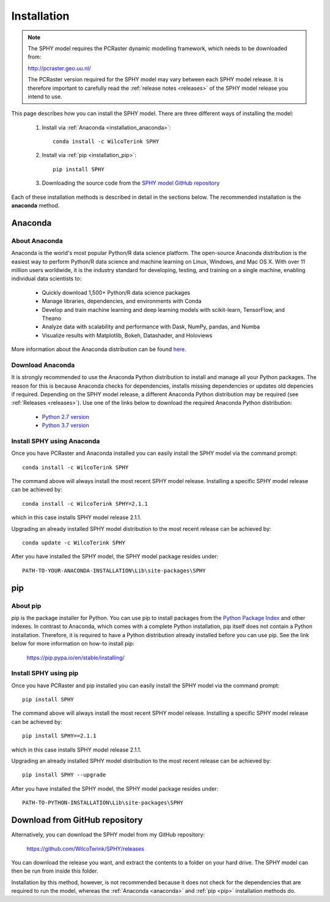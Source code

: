 ..  _installation:

============
Installation
============

.. note::

   The SPHY model requires the PCRaster dynamic modelling framework, which needs to be downloaded from:
   
   http://pcraster.geo.uu.nl/
   
   The PCRaster version required for the SPHY model may vary between each SPHY model release. It is
   therefore important to carefully read the :ref:`release notes <releases>` of the SPHY model release you intend to use. 

This page describes how you can install the SPHY model. There are three different ways of installing the model:

   1. Install via :ref:`Anaconda <installation_anaconda>`::
       
       conda install -c WilcoTerink SPHY
   
   2. Install via :ref:`pip <installation_pip>`::
   
       pip install SPHY
   
   3. Downloading the source code from the `SPHY model GitHub repository <https://github.com/WilcoTerink/SPHY>`_
   
Each of these installation methods is described in detail in the sections below. The recommended installation is the
**anaconda** method.


.. _anaconda:

Anaconda
--------

About Anaconda
^^^^^^^^^^^^^^

Anaconda is the world's most popular Python/R data science platform. The open-source Anaconda distribution is the easiest way
to perform Python/R data science and machine learning on Linux, Windows, and Mac OS X. With over 11 million users worldwide, it
is the industry standard for developing, testing, and training on a single machine, enabling individual data scientists to:

    + Quickly download 1,500+ Python/R data science packages
    + Manage libraries, dependencies, and environments with Conda
    + Develop and train machine learning and deep learning models with scikit-learn, TensorFlow, and Theano
    + Analyze data with scalability and performance with Dask, NumPy, pandas, and Numba
    + Visualize results with Matplotlib, Bokeh, Datashader, and Holoviews
    
More information about the Anaconda distribution can be found `here <https://www.anaconda.com/distribution/>`_.

Download Anaconda
^^^^^^^^^^^^^^^^^

It is strongly recommended to use the Anaconda Python distribution to install and manage all your Python packages. The reason for
this is because Anaconda checks for dependencies, installs missing dependencies or updates old depencies if required. Depending on the
SPHY model release, a different Anaconda Python distribution may be required (see :ref:`Releases <releases>`). Use one of the links below to
download the required Anaconda Python distribution:

    + `Python 2.7 version <https://repo.anaconda.com/archive/Anaconda2-2019.03-MacOSX-x86_64.pkg>`_
    
    + `Python 3.7 version <https://repo.anaconda.com/archive/Anaconda3-2019.03-MacOSX-x86_64.pkg>`_
    
.. _installation_anaconda:

Install SPHY using Anaconda
^^^^^^^^^^^^^^^^^^^^^^^^^^^

Once you have PCRaster and Anaconda installed you can easily install the SPHY model via the command prompt::

    conda install -c WilcoTerink SPHY
    
The command above will always install the most recent SPHY model release. Installing a specific SPHY model release can be achieved by::

    conda install -c WilcoTerink SPHY=2.1.1
    
which in this case installs SPHY model release 2.1.1.

Upgrading an already installed SPHY model distribution to the most recent release can be achieved by::

    conda update -c WilcoTerink SPHY

After you have installed the SPHY model, the SPHY model package resides under::

    PATH-TO-YOUR-ANACONDA-INSTALLATION\Lib\site-packages\SPHY
    

.. _pip:

pip
---

About pip
^^^^^^^^^

pip is the package installer for Python. You can use pip to install packages from the `Python Package Index <https://pypi.org/>`_ and other indexes.
In contrast to Anaconda, which comes with a complete Python installation, pip itself does not contain a Python installation. Therefore,
it is required to have a Python distribution already installed before you can use pip. See the link below for more information on how-to install pip:

    https://pip.pypa.io/en/stable/installing/

.. _installation_pip:

Install SPHY using pip
^^^^^^^^^^^^^^^^^^^^^^

Once you have PCRaster and pip installed you can easily install the SPHY model via the command prompt::

    pip install SPHY
    
The command above will always install the most recent SPHY model release. Installing a specific SPHY model release can be achieved by::

    pip install SPHY==2.1.1
    
which in this case installs SPHY model release 2.1.1.

Upgrading an already installed SPHY model distribution to the most recent release can be achieved by::

    pip install SPHY --upgrade
    
After you have installed the SPHY model, the SPHY model package resides under::

    PATH-TO-PYTHON-INSTALLATION\Lib\site-packages\SPHY


.. _installation_github:

Download from GitHub repository
-------------------------------

Alternatively, you can download the SPHY model from my GitHub repository: 

    https://github.com/WilcoTerink/SPHY/releases

You can download the release you want, and extract the contents to a folder on your hard drive.
The SPHY model can then be run from inside this folder.

Installation by this method, however, is not recommended because it does not check for the dependencies that are required to run the model, whereas the :ref:`Anaconda <anaconda>` and :ref:`pip <pip>`
installation methods do.









